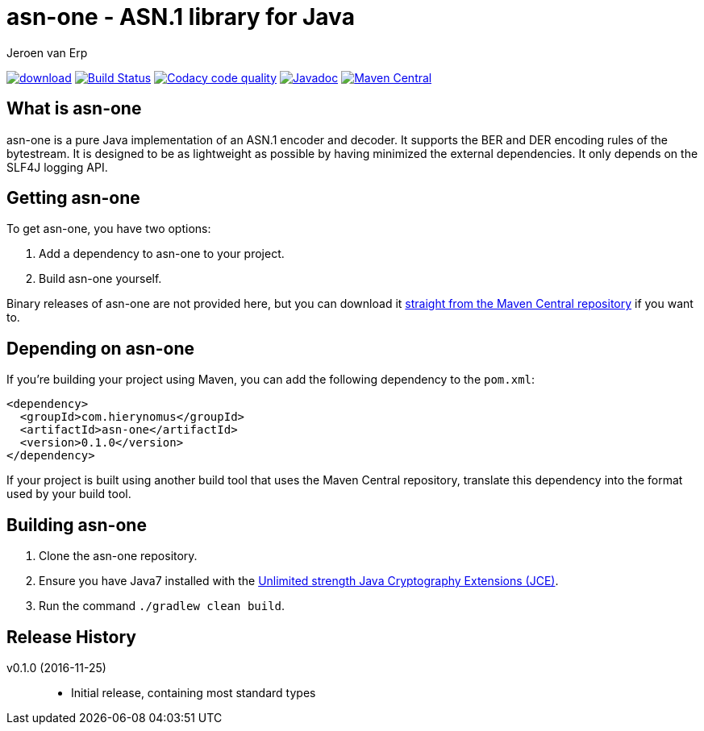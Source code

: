 = asn-one - ASN.1 library for Java
Jeroen van Erp
:asn_groupid: com.hierynomus
:asn_version: 0.1.0
:source-highlighter: pygments

image:https://api.bintray.com/packages/hierynomus/maven/asn-ons/images/download.svg[link="https://bintray.com/hierynomus/maven/asn-one/_latestVersion"] image:https://travis-ci.org/hierynomus/asn-one.svg?branch=master["Build Status", link="https://travis-ci.org/hierynomus/asn-one"] image:https://api.codacy.com/project/badge/Grade/f7eb9b6b372b4ce4a0fac2af65acaaed["Codacy code quality", link="https://www.codacy.com/app/jeroen_2/asn-one?utm_source=github.com&utm_medium=referral&utm_content=hierynomus/asn-one&utm_campaign=Badge_Grade"] image:https://javadoc-emblem.rhcloud.com/doc/com.hierynomus/asn-one/badge.svg["Javadoc",link="http://www.javadoc.io/doc/com.hierynomus/asn-one"] image:https://maven-badges.herokuapp.com/maven-central/com.hierynomus/asn-one/badge.svg["Maven Central",link="https://maven-badges.herokuapp.com/maven-central/com.hierynomus/asn-one"]

== What is asn-one
asn-one is a pure Java implementation of an ASN.1 encoder and decoder. It supports the BER and DER encoding rules of the bytestream. It is designed to be as lightweight as possible by having minimized the external dependencies. It only depends on the SLF4J logging API.

== Getting asn-one
To get asn-one, you have two options:

. Add a dependency to asn-one to your project.
. Build asn-one yourself.

Binary releases of asn-one are not provided here, but you can download it http://search.maven.org/#artifactdetails%7C{asn_groupid}%7Csmbj%7C{asn_version}%7Cjar[straight from the Maven Central repository] if you want to.

== Depending on asn-one
If you're building your project using Maven, you can add the following dependency to the `pom.xml`:

[source,xml,subs="verbatim,attributes"]
----
<dependency>
  <groupId>{asn_groupid}</groupId>
  <artifactId>asn-one</artifactId>
  <version>{asn_version}</version>
</dependency>
----

If your project is built using another build tool that uses the Maven Central repository, translate this dependency into the format used by your build tool.

== Building asn-one
. Clone the asn-one repository.
. Ensure you have Java7 installed with the http://www.oracle.com/technetwork/java/javase/downloads/jce-7-download-432124.html[Unlimited strength Java Cryptography Extensions (JCE)].
. Run the command `./gradlew clean build`.

== Release History

v0.1.0 (2016-11-25)::
- Initial release, containing most standard types
